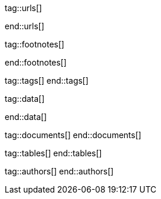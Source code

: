 // ~/document_base_folder/000_includes
//  Asciidoc attribute includes:                 attributes.asciidoc
// -----------------------------------------------------------------------------


// URLs - References to sources on the Internet
// -----------------------------------------------------------------------------
tag::urls[]

:j1-kickstart-web-in-a-day--meet-and-greet:       /pages/public/learn/kickstart/web_in_a_day/meet_and_greet/
:j1-kickstart-web-in-a-day--a-awesome-site:       /pages/public/learn/kickstart/web_in_a_day/a_awesome_site/
:j1-kickstart-web-in-a-day--dev-system:           /pages/public/learn/kickstart/web_in_a_day/dev_system/
:j1-kickstart-web-in-a-day--manage-projects:      /pages/public/learn/kickstart/web_in_a_day/manage_projects/
:j1-kickstart-web-in-a-day--create-content:       /pages/public/learn/kickstart/web_in_a_day/create_content/
:j1-kickstart-web-in-a-day--using-modules:        /pages/public/learn/kickstart/web_in_a_day/using_modules/
:j1-kickstart-web-in-a-day--cloud-services:       /pages/public/learn/kickstart/web_in_a_day/cloud_services/

:j1-quick-references-jekyll:                      /pages/protected/manuals/quick_references/jekyll/

:j1-download-quickstart-intro:                    /pages/public/learn/downloads/quickstart/intro/

:github-home:                                     https://github.com/
:github-signin:                                   https://github.com/login
:github-pages-home:                               https://pages.github.com/
:github-about-org:                                https://help.github.com/articles/about-organizations/
:github-dev-oauth-app:                            https://developer.github.com/apps/building-oauth-apps/authorizing-oauth-apps/
:github-repo-ruby-gem-bundler:                    https://github.com/bundler/bundler
:github-repo-ruby-gem-jekyll-auth:                https://github.com/benbalter/jekyll-auth

:jekyll-home:                                     https://jekyllrb.com/

:url-liquid--user-guide:                          /pages/public/manuals/liquid/user_guide/

:git-home:                                        https://git-scm.com/

end::urls[]


// FOOTNOTES, global asciidoc attributes (variables)
// -----------------------------------------------------------------------------
tag::footnotes[]

:fn-wikipedia--open_data:                         footnote:[link:https://de.wikipedia.org/wiki/Open_Data[Wikipedia · OpenOata, window="_blank"]]

end::footnotes[]


// TAGS - local Asciidoctor tags
// -----------------------------------------------------------------------------
tag::tags[]
end::tags[]


// Data - Data elements for Asciidoctor extensions
// -----------------------------------------------------------------------------
tag::data[]

:data-pages-about--modified:                      "assets/images/pages/kickstarter/web_in_a_day/500_create_content/400-modified.about-page.jpg, Modified About page"
:data-pages-skeleton--simple-page:                "assets/images/pages/kickstarter/web_in_a_day/500_create_content/400-new-sandbox-page.jpg, New page shown in a Browser"
:data-pages-j1-navigator--menu:                   "assets/images/pages/kickstarter/web_in_a_day/500_create_content/400-j1-navigator-menu.jpg, Menu managed by J1 Navigator"
:data-pages-j1-navigator--menu-sandbox:           "assets/images/pages/kickstarter/web_in_a_day/500_create_content/400-j1-navigator-menu-sandbox.jpg, Menu entry of level 0"
:data-pages-j1-navigator--menu-sandbox-dropdown:  "assets/images/pages/kickstarter/web_in_a_day/500_create_content/400-j1-navigator-menu-sandbox-dropdown.jpg, Menu entry of level 1"

:data-images-j1-home-latest-news:                 "assets/images/pages/kickstarter/web_in_a_day/500_create_content/500-home-latest-news.jpg, J1 Home - Latest News"
:data-images-j1-blog-navigator-preview:           "assets/images/pages/kickstarter/web_in_a_day/500_create_content/500-blog-navigator-preview.jpg, J1 Naviagtor - Preview"

:data-images-j1-home-new-post:                    "assets/images/pages/kickstarter/web_in_a_day/500_create_content/500-home-new-post.jpg, J1 Home - New post article"
:data-images-j1-blog-navigator:                   "assets/images/pages/kickstarter/web_in_a_day/500_create_content/500-j1-blog-navigator.jpg, J1 Blog Navigator"
:data-images-j1-blog-navigator-explorer:          "assets/images/pages/kickstarter/web_in_a_day/500_create_content/500-j1-blog-navigator-explorer.jpg, J1 Blog Explorer"

:data-images-j1-blog-group-explorer:              "assets/images/pages/kickstarter/web_in_a_day/500_create_content/500-j1-blog-group-explorer.jpg, J1 Group Explorer"
:data-images-j1-blog-group-selector:              "assets/images/pages/kickstarter/web_in_a_day/500_create_content/500-j1-blog-group-selector.jpg, J1 Article Selector"


:data-images-lightbox--standalone:                "assets/images/modules/gallery/old_times/image_02.jpg, GrandPa's 80th Birthday"
:data-images-lightbox--group:                     "assets/images/modules/gallery/old_times/image_03.jpg, GrandPa's annual journey, assets/images/modules/gallery/old_times/image_04.jpg, GrandPa's annual journey"

:data-kickstart-wiad--static-web-access:          "assets/images/collections/blog/featured/static-web-access.png, Accessing scheme for a static web"
:data-kickstart-wiad--dynamic-web-access:         "assets/images/collections/blog/featured/dynamic-web-access.png, Accessing scheme for a CMS (dynamic web)"

:data-windows--create-a-link-1:                   "assets/images/pages/kickstarter/web_in_a_day/300_dev_system/200-create-a-link-1.jpg, Create a new shortcut"
:data-windows--create-a-link-2:                   "assets/images/pages/kickstarter/web_in_a_day/300_dev_system/200-create-a-link-2.jpg, Enter the command to be linked"
:data-windows--create-a-link-3:                   "assets/images/pages/kickstarter/web_in_a_day/300_dev_system/200-create-a-link-3.jpg, Name the link"
:data-windows--run-shell-as-admin:                "assets/images/pages/kickstarter/web_in_a_day/300_dev_system/200-run-shell-as-admin.jpg, Starting a shell with elevated privileges (Administrator)"
:data-windows--run-shell-as-admin-uac:            "assets/images/pages/kickstarter/web_in_a_day/300_dev_system/200-run-shell-as-admin-uac.jpg, UAC dialog for administrative shells"
:data-windows--run-shell-as-admin-started:        "assets/images/pages/kickstarter/web_in_a_day/300_dev_system/200-run-shell-as-admin-started.jpg, Shell (command prompt) as administrator"

:data-windows--win-os-plattform:                  "assets/images/pages/kickstarter/web_in_a_day/300_dev_system/210-win_os_version.jpg, Display architecture (Windows)"

:data-windows--explorer-folder-nodejs:            "assets/images/pages/kickstarter/web_in_a_day/300_dev_system/300-explorer-devtools.jpg, Installallationsorder für NodeJS"

:data-windows--uac-control:                       "assets/images/pages/kickstarter/web_in_a_day/300_dev_system/200-uac-control.jpg, UAC control dialog"

:data-windows--system-properties-dialog-1:        "assets/images/pages/kickstarter/web_in_a_day/300_dev_system/500-system-properties-dialog-1.jpg, System Properties dialog"
:data-windows--system-properties-dialog-2:        "assets/images/pages/kickstarter/web_in_a_day/300_dev_system/500-system-properties-dialog-2.jpg, Environment Variables"
:data-windows--system-properties-dialog-3:        "assets/images/pages/kickstarter/web_in_a_day/300_dev_system/500-system-properties-dialog-3.jpg, Add new environment variable for userized GEMs"

:data-nodejs--installer-dialog-1:                 "assets/images/pages/kickstarter/web_in_a_day/300_dev_system/300-nodejs-install-1.jpg, Welcome message"
:data-nodejs--installer-dialog-2:                 "assets/images/pages/kickstarter/web_in_a_day/300_dev_system/300-nodejs-install-2.jpg, License agreement"
:data-nodejs--installer-dialog-3:                 "assets/images/pages/kickstarter/web_in_a_day/300_dev_system/300-nodejs-install-3.jpg, Target directory"
:data-nodejs--installer-dialog-4:                 "assets/images/pages/kickstarter/web_in_a_day/300_dev_system/300-nodejs-install-4.jpg, Package selection"
:data-nodejs--installer-dialog-5:                 "assets/images/pages/kickstarter/web_in_a_day/300_dev_system/300-nodejs-install-5.jpg, Additional tools"
:data-nodejs--installer-dialog-6:                 "assets/images/pages/kickstarter/web_in_a_day/300_dev_system/300-nodejs-install-6.jpg, Installation dialog"
:data-nodejs--installer-dialog-7:                 "assets/images/pages/kickstarter/web_in_a_day/300_dev_system/300-nodejs-install-7.jpg, UAC dialog for the final installation of NodeJS"
:data-nodejs--installer-dialog-8:                 "assets/images/pages/kickstarter/web_in_a_day/300_dev_system/300-nodejs-install-8.jpg, Final message"
:data-nodejs--installer-dialog-9:                 "assets/images/pages/kickstarter/web_in_a_day/300_dev_system/300-nodejs-install-9.jpg, Installed files for NodeJS"

:data-ruby--installer-dialog-1:                   "assets/images/pages/kickstarter/web_in_a_day/300_dev_system/400-ruby-install-1.jpg, License agreement"
:data-ruby--installer-dialog-2:                   "assets/images/pages/kickstarter/web_in_a_day/300_dev_system/400-ruby-install-2.jpg, Target directory"
:data-ruby--installer-dialog-3:                   "assets/images/pages/kickstarter/web_in_a_day/300_dev_system/400-ruby-install-3.jpg, Package selection"
:data-ruby--installer-dialog-4:                   "assets/images/pages/kickstarter/web_in_a_day/300_dev_system/400-ruby-install-4.jpg, Installation dialog"
:data-ruby--installer-dialog-5:                   "assets/images/pages/kickstarter/web_in_a_day/300_dev_system/400-ruby-install-5.jpg, Final message"
:data-ruby--installer-dialog-6:                   "assets/images/pages/kickstarter/web_in_a_day/300_dev_system/400-ruby-install-6.jpg, Installation of the DevKit"

:data-git--installer-dialog-1:                    "assets/images/pages/kickstarter/web_in_a_day/300_dev_system/600-git-install-1.jpg, UAC dialog to install Git"
:data-git--installer-dialog-2:                    "assets/images/pages/kickstarter/web_in_a_day/300_dev_system/600-git-install-2.jpg, License agreement"
:data-git--installer-dialog-3:                    "assets/images/pages/kickstarter/web_in_a_day/300_dev_system/600-git-install-3.jpg, Destination location"
:data-git--installer-dialog-4:                    "assets/images/pages/kickstarter/web_in_a_day/300_dev_system/600-git-install-4.jpg, Select components"
:data-git--installer-dialog-5:                    "assets/images/pages/kickstarter/web_in_a_day/300_dev_system/600-git-install-5.jpg, Start menu folder (Windows)"
:data-git--installer-dialog-6:                    "assets/images/pages/kickstarter/web_in_a_day/300_dev_system/600-git-install-6.jpg, Default editor used by Git"
:data-git--installer-dialog-7:                    "assets/images/pages/kickstarter/web_in_a_day/300_dev_system/600-git-install-7.jpg, Name of initial branches"
:data-git--installer-dialog-8:                    "assets/images/pages/kickstarter/web_in_a_day/300_dev_system/600-git-install-8.jpg, Adjusting the PATH variable of the operating system (Windows)"
:data-git--installer-dialog-9:                    "assets/images/pages/kickstarter/web_in_a_day/300_dev_system/600-git-install-9.jpg, Choosing the SSH executable"
:data-git--installer-dialog-10:                   "assets/images/pages/kickstarter/web_in_a_day/300_dev_system/600-git-install-10.jpg, Choosing HTTPS transport backend"
:data-git--installer-dialog-11:                   "assets/images/pages/kickstarter/web_in_a_day/300_dev_system/600-git-install-11.jpg, Configure line endings for files"
:data-git--installer-dialog-12:                   "assets/images/pages/kickstarter/web_in_a_day/300_dev_system/600-git-install-12.jpg, Terminal emulation for the Git shell (Bash)"
:data-git--installer-dialog-13:                   "assets/images/pages/kickstarter/web_in_a_day/300_dev_system/600-git-install-13.jpg, Default strategy for pushing/pulling Git repos"
:data-git--installer-dialog-14:                   "assets/images/pages/kickstarter/web_in_a_day/300_dev_system/600-git-install-14.jpg, Github credential helper"
:data-git--installer-dialog-15:                   "assets/images/pages/kickstarter/web_in_a_day/300_dev_system/600-git-install-15.jpg, Extra (advanced) options"
:data-git--installer-dialog-16:                   "assets/images/pages/kickstarter/web_in_a_day/300_dev_system/600-git-install-16.jpg, Experimental options"
:data-git--installer-dialog-17:                   "assets/images/pages/kickstarter/web_in_a_day/300_dev_system/600-git-install-17.jpg, Completion message"

:data-github-cli--installer-dialog-1:             "assets/images/pages/kickstarter/web_in_a_day/300_dev_system/800-gh-cli-install-1.jpg, Security warning on downloaded files (Windows)"
:data-github-cli--installer-dialog-2:             "assets/images/pages/kickstarter/web_in_a_day/300_dev_system/800-gh-cli-install-2.jpg, Setup Wizard - Welcome "
:data-github-cli--installer-dialog-3:             "assets/images/pages/kickstarter/web_in_a_day/300_dev_system/800-gh-cli-install-3.jpg, License agreement"
:data-github-cli--installer-dialog-4:             "assets/images/pages/kickstarter/web_in_a_day/300_dev_system/800-gh-cli-install-4.jpg, Destination folder"
:data-github-cli--installer-dialog-5:             "assets/images/pages/kickstarter/web_in_a_day/300_dev_system/800-gh-cli-install-5.jpg, Install dialog (requires elevated privileges)"
:data-github-cli--installer-dialog-6:             "assets/images/pages/kickstarter/web_in_a_day/300_dev_system/800-gh-cli-install-6.jpg, UAC dialog to run the installation (Windows)"
:data-github-cli--installer-dialog-7:             "assets/images/pages/kickstarter/web_in_a_day/300_dev_system/800-gh-cli-install-7.jpg, Completion message"

:data-atom--installer-dialog-1:                   "assets/images/pages/kickstarter/web_in_a_day/300_dev_system/700-atom-install-1.jpg, Installer Message Window"
:data-atom--installer-dialog-2:                   "assets/images/pages/kickstarter/web_in_a_day/300_dev_system/700-atom-install-2.jpg, Start Screen - URI Handler"
:data-atom--installer-dialog-3:                   "assets/images/pages/kickstarter/web_in_a_day/300_dev_system/700-atom-install-3.jpg, Start Screen - Telemetry Consent Tab"
:data-atom--installer-dialog-4:                   "assets/images/pages/kickstarter/web_in_a_day/300_dev_system/700-atom-install-4.jpg, Start Screen - Welcome Tab"
:data-atom--installer-dialog-5:                   "assets/images/pages/kickstarter/web_in_a_day/300_dev_system/700-atom-install-5.jpg, Start Screen after base configuration is done"

:data-atom-editor--plugin-files-site-config:      "assets/images/pages/kickstarter/web_in_a_day/500_create_content/300-plugin-configuration-shown-in-editor.jpg, Plugin files and configuration"

:data-gh-repo--j1-template-starter-1:             "assets/images/pages/kickstarter/web_in_a_day/400_project_management/100-gh-repo-j1-template.jpg, Repo (remote) of J1 Template at Github"
:data-gh-repo--button-code:                       "assets/images/pages/kickstarter/web_in_a_day/400_project_management/100-gh-repo-button-code.jpg, Button Code at Github"

:data-atom--project-my-start:                     "assets/images/pages/kickstarter/web_in_a_day/500_create_content/100-run-atom-on-my-start-project.jpg, Atom editor - Project my-start"
:data-atom--project-my-start-1:                   "assets/images/pages/kickstarter/web_in_a_day/500_create_content/100-run-atom-on-my-start-project-1.jpg, Atom editor - Project my-start"
:data-atom--project-my-start-2:                   "assets/images/pages/kickstarter/web_in_a_day/500_create_content/100-run-atom-on-my-start-project-2.jpg, Atom editor - Window"
:data-atom--page-about-site-1:                    "assets/images/pages/kickstarter/web_in_a_day/500_create_content/110-atom-editor-page-about-1.jpg, Atom editor - Control block of a page"
:data-atom--page-about-site-2:                    "assets/images/pages/kickstarter/web_in_a_day/500_create_content/110-atom-editor-page-about-2.jpg, Atom editor - Content block of a page"

:data-browser--edited-page-about-1:               "assets/images/pages/kickstarter/web_in_a_day/500_create_content/200-page-about-edited-1.jpg, Edited page - about_site"

:data-menubar--open-page-about:                   "assets/images/pages/kickstarter/web_in_a_day/500_create_content/200-menu-open-page-about.jpg, Menu bar - Open about page"

:data-library--folders-1:                         "assets/images/pages/kickstarter/web_in_a_day/300_dev_system/600-library-folders-1.jpg, Library folder hierarchy"

end::data[]

// DOCUMENTS, local document resources
// -----------------------------------------------------------------------------
tag::documents[]
end::documents[]


// TABLES, local table resources
// -----------------------------------------------------------------------------
tag::tables[]
end::tables[]


// AUTHORS, local author information (e.g. article)
// -----------------------------------------------------------------------------
tag::authors[]
end::authors[]

